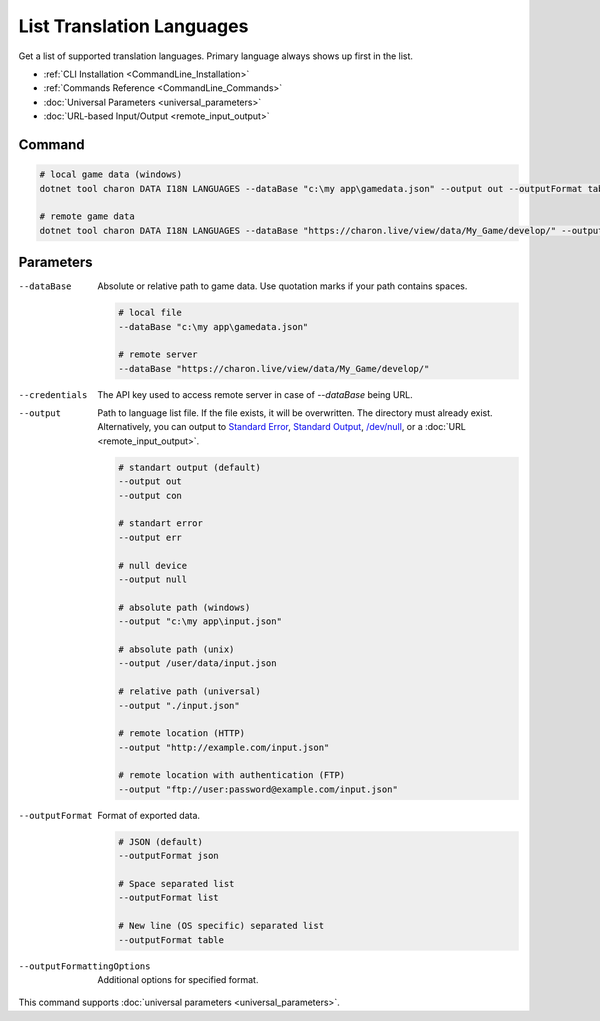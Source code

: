 List Translation Languages
=========================

Get a list of supported translation languages. Primary language always shows up first in the list.

- :ref:`CLI Installation <CommandLine_Installation>`
- :ref:`Commands Reference <CommandLine_Commands>`
- :doc:`Universal Parameters <universal_parameters>`
- :doc:`URL-based Input/Output <remote_input_output>`

---------------
 Command
---------------

.. code-block:: bash

  # local game data (windows)
  dotnet tool charon DATA I18N LANGUAGES --dataBase "c:\my app\gamedata.json" --output out --outputFormat table

  # remote game data
  dotnet tool charon DATA I18N LANGUAGES --dataBase "https://charon.live/view/data/My_Game/develop/" --output out --outputFormat table --credentials "<API-Key>"

---------------
 Parameters
---------------

--dataBase
   Absolute or relative path to game data. Use quotation marks if your path contains spaces.

   .. code-block:: bash
   
     # local file
     --dataBase "c:\my app\gamedata.json"
     
     # remote server
     --dataBase "https://charon.live/view/data/My_Game/develop/"

--credentials
   The API key used to access remote server in case of *--dataBase* being URL.

--output
   Path to language list file. If the file exists, it will be overwritten. The directory must already exist. Alternatively, you can output to `Standard Error <https://en.wikipedia.org/wiki/Standard_streams#Standard_error_(stderr)>`_, `Standard Output <https://en.wikipedia.org/wiki/Standard_streams#Standard_output_(stdout)>`_,  `/dev/null <https://en.wikipedia.org/wiki/Null_device>`_, or a :doc:`URL <remote_input_output>`.

   .. code-block:: bash

     # standart output (default)
     --output out
     --output con

     # standart error
     --output err
     
     # null device
     --output null
     
     # absolute path (windows)
     --output "c:\my app\input.json"
     
     # absolute path (unix)
     --output /user/data/input.json
     
     # relative path (universal)
     --output "./input.json"
     
     # remote location (HTTP)
     --output "http://example.com/input.json"
     
     # remote location with authentication (FTP)
     --output "ftp://user:password@example.com/input.json"
     
--outputFormat
   Format of exported data.
   
   .. code-block:: bash
    
     # JSON (default)
     --outputFormat json
     
     # Space separated list
     --outputFormat list
     
     # New line (OS specific) separated list
     --outputFormat table

--outputFormattingOptions
   Additional options for specified format.

This command supports :doc:`universal parameters <universal_parameters>`.

